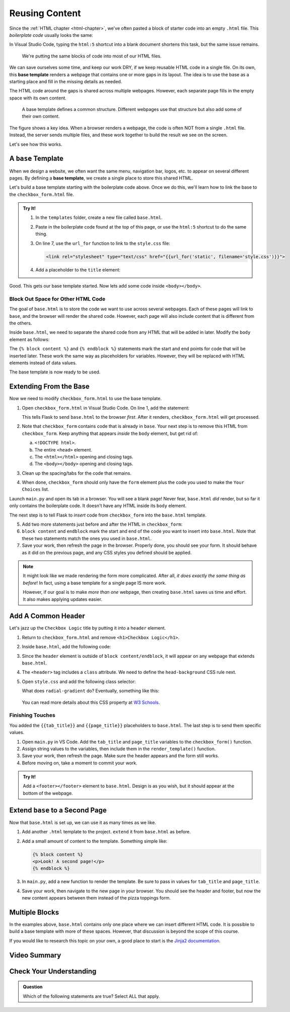 Reusing Content
===============

Since the :ref:`HTML chapter <html-chapter>`, we've often pasted a block of
starter code into an empty ``.html`` file. This *boilerplate code* usually
looks the same:

.. sourcecode:: html
   :linenos:

   <!DOCTYPE html>
   <html>
      <head>
         <meta charset="UTF-8">
         <meta name="viewport" content="width=device-width">
         <title></title>
         <link rel="stylesheet" type="text/css" href="style.css">
      </head>
      <body>

      </body>
   </html>

In Visual Studio Code, typing the ``html:5`` shortcut into a blank document
shortens this task, but the same issue remains.

   We're putting the same blocks of code into most of our HTML files.

We can save ourselves some time, and keep our work DRY, if we keep reusable
HTML code in a single file. On its own, this **base template** renders a
webpage that contains one or more gaps in its layout. The idea is to use the
base as a starting place and fill in the missing details as needed.

The HTML code around the gaps is shared across multiple webpages. However, each
separate page fills in the empty space with its own content.

.. figure:: figures/base-template.png
   :alt: One HTML file contains reusable content plus a "gap" to be filled in with content from other templates.
   :width: 80%

   A base template defines a common structure. Different webpages use that structure but also add some of their own content. 

The figure shows a key idea. When a browser renders a webpage, the code is
often NOT from a single ``.html`` file. Instead, the server sends multiple
files, and these work together to build the result we see on the screen.

Let's see how this works.

A ``base`` Template
-------------------

.. index::
   single: template; base

When we design a website, we often want the same menu, navigation bar, logos,
etc. to appear on several different pages. By defining a **base template**, we
create a single place to store this shared HTML.

Let's build a base template starting with the boilerplate code above. Once we
do this, we'll learn how to link the base to the ``checkbox_form.html`` file.

.. admonition:: Try It!

   #. In the ``templates`` folder, create a new file called ``base.html``.
   #. Paste in the boilerplate code found at the top of this page, or use the
      ``html:5`` shortcut to do the same thing.
   #. On line 7, use the ``url_for`` function to link to the ``style.css``
      file:

      .. sourcecode:: html

         <link rel="stylesheet" type="text/css" href="{{url_for('static', filename='style.css')}}">
   
   #. Add a placeholder to the ``title`` element:

      .. sourcecode:: html
         :lineno-start: 6

         <title>{{tab_title}}</title>
   
Good. This gets our base template started. Now lets add some code inside
``<body></body>``.

Block Out Space for Other HTML Code
^^^^^^^^^^^^^^^^^^^^^^^^^^^^^^^^^^^

The goal of ``base.html`` is to store the code we want to use across several
webpages. Each of these pages will link to ``base``, and the browser will
render the shared code. However, each page will also include content that is
different from the others.

Inside ``base.html``, we need to separate the shared code from any HTML that
will be added in later. Modify the ``body`` element as follows:

.. sourcecode:: html
   :lineno-start: 9

   <body>
      {% block content %}
      {% endblock %}
   </body>

The ``{% block content %}`` and ``{% endblock %}`` statements mark the start
and end points for code that will be inserted later. These work the same way as
placeholders for variables. However, they will be replaced with HTML elements
instead of data values.

The base template is now ready to be used.

.. _extend-base:

Extending From the Base
-----------------------

Now we need to modify ``checkbox_form.html`` to use the base template.

#. Open ``checkbox_form.html`` in Visual Studio Code. On line 1, add the
   statement:

   .. sourcecode:: html
      :linenos:

      {% extends "base.html" %}

   This tells Flask to send ``base.html`` to the browser *first*. After it
   renders, ``checkbox_form.html`` will get processed.
#. Note that ``checkbox_form`` contains code that is already in ``base``. Your
   next step is to remove this HTML from ``checkbox_form``. Keep anything that
   appears *inside* the ``body`` element, but get rid of:

   a. ``<!DOCTYPE html>``.
   b. The entire ``<head>`` element.
   c. The ``<html></html>`` opening and closing tags.
   d. The ``<body></body>`` opening and closing tags.

#. Clean up the spacing/tabs for the code that remains.
#. When done, ``checkbox_form`` should only have the ``form`` element plus the
   code you used to make the ``Your Choices`` list.

Launch ``main.py`` and open its tab in a browser. You will see a blank page!
Never fear, ``base.html`` *did* render, but so far it only contains the
boilerplate code. It doesn't have any HTML inside its ``body`` element.

The next step is to tell Flask to *insert* code from ``checkbox_form`` into the
``base.html`` template. 

5. Add two more statements just before and after the HTML in ``checkbox_form``:

   .. sourcecode:: html
      :linenos:

      {% extends "base.html" %}

      {% block content %}

      <form action="/" method="POST">
         <!-- Form code here... -->
      </form>
      {% if choices|length > 0 %}
         <section>
            <!-- Your Choices code here... -->
         </section>
      {% endif %}

      {% endblock %}

#. ``block content`` and ``endblock`` mark the start and end of the code you
   want to insert into ``base.html``. Note that these two statements match the
   ones you used in ``base.html``. 
#. Save your work, then refresh the page in the browser. Properly done, you
   should see your form. It should behave as it did on the previous page, and
   any CSS styles you defined should be applied.

.. admonition:: Note

   It might look like we made rendering the form more complicated. After all,
   *it does exactly the same thing as before*! In fact, using a base template
   for a single page IS more work.
   
   However, if our goal is to make *more than one* webpage, then creating
   ``base.html`` saves us time and effort. It also makes applying updates
   easier.

Add A Common Header
-------------------

Let's jazz up the ``Checkbox Logic`` title by putting it into a ``header``
element.

#. Return to ``checkbox_form.html`` and remove ``<h1>Checkbox Logic</h1>``.
#. Inside ``base.html``, add the following code:

   .. sourcecode:: html
      :lineno-start: 9

      <body>
         <header class="head-background">
            <h1>{{page_title}}</h1>
         </header>
         {% block content %}
         {% endblock %}
      </body>

#. Since the ``header`` element is outside of ``block content/endblock``, it
   will appear on any webpage that extends ``base.html``.
#. The ``<header>`` tag includes a ``class`` attribute. We need to define the
   ``head-background`` CSS rule next.
#. Open ``style.css`` and add the following class selector:

   .. sourcecode:: css
      :linenos:

      .head-background {
         padding: 10px 0;
         text-align: center;
         background-image: radial-gradient(#419f6a 60%, #3c79b8 40%);
      }
   
   What does ``radial-gradient`` do? Eventually, something like this:

   .. figure:: figures/base-header.png
      :alt: A two-color background for the Checkbox Logic heading.

   You can read more details about this CSS property at `W3 Schools <https://www.w3schools.com/css/css3_gradients_radial.asp>`__.

Finishing Touches
^^^^^^^^^^^^^^^^^

You added the ``{{tab_title}}`` and ``{{page_title}}`` placeholders to
``base.html``. The last step is to send them specific values.

#. Open ``main.py`` in VS Code. Add the ``tab_title`` and ``page_title``
   variables to the ``checkbox_form()`` function.
#. Assign string values to the variables, then include them in the
   ``render_template()`` function.

   .. sourcecode:: python
      :lineno-start: 7

      def checkbox_form():
         if request.method == 'POST':
            choices = request.form.getlist('toppings')
         else:
            choices = []

         pizza_toppings = ['pineapple', 'pepperoni', 'black olives', 'green peppers',
            'mushrooms', 'broccoli', 'extra cheese']
         tab_title = 'Template Logic'
         page_title = 'Checkbox Logic'

         return render_template('checkbox_form.html', pizza_toppings = pizza_toppings, choices = choices,
            tab_title = tab_title, page_title = page_title)

#. Save your work, then refresh the page. Make sure the header appears and the
   form still works.
#. Before moving on, take a moment to commit your work.

.. admonition:: Try It!

   Add a ``<footer></footer>`` element to ``base.html``. Design is as you wish,
   but it should appear at the bottom of the webpage.

Extend ``base`` to a Second Page
--------------------------------

Now that ``base.html`` is set up, we can use it as many times as we like.

#. Add another ``.html`` template to the project. ``extend`` it from
   ``base.html`` as before.
#. Add a small amount of content to the template. Something simple like:

   .. sourcecode:: html

      {% block content %}
      <p>Look! A second page!</p>
      {% endblock %}

#. In ``main.py``, add a new function to render the template. Be sure to pass
   in values for ``tab_title`` and ``page_title``.
#. Save your work, then navigate to the new page in your browser. You should
   see the header and footer, but now the new content appears between them
   instead of the pizza toppings form.

Multiple Blocks
---------------

In the examples above, ``base.html`` contains only one place where we can
insert different HTML code. It is possible to build a base template with more
of these spaces. However, that discussion is beyond the scope of this course.

If you would like to research this topic on your own, a good place to start is
the `Jinja2 documentation <https://jinja.palletsprojects.com/en/2.11.x/templates/#template-inheritance>`__.

Video Summary
-------------

.. todo:: Update extending base video summary.

.. raw:: html

   <section class="vid_box">
      <iframe class="vid" src="https://www.youtube.com/embed/VS-1vD81Pdc" frameborder="1" allow="accelerometer; autoplay; clipboard-write; encrypted-media; gyroscope; picture-in-picture" allowfullscreen></iframe>
   </section>

Check Your Understanding
------------------------

.. admonition:: Question

   Which of the following statements are true? Select ALL that apply.

   .. raw:: html

      <ol type="a">
         <li onclick="revealTrueFalse('resultA', false)">The HTML code from the base template is inserted into another template. <span id="resultA"></span></li>
         <li onclick="revealTrueFalse('resultB', true)">The HTML code from another template is inserted into the base template. <span id="resultB"></span></li>
         <li onclick="revealTrueFalse('resultC', true)">Browsers often use multiple HTML files to render a single webpage. <span id="resultC"></span></li>
         <li onclick="revealTrueFalse('resultD', false)">A base template cannot be rendered by itself in a browser. <span id="resultD"></span></li>
         <li onclick="revealTrueFalse('resultE', true)">Making a base template might seem like more work, but it saves time in the long run. <span id="resultE"></span></li>
      </ol>

.. True answers = b, c, e.
